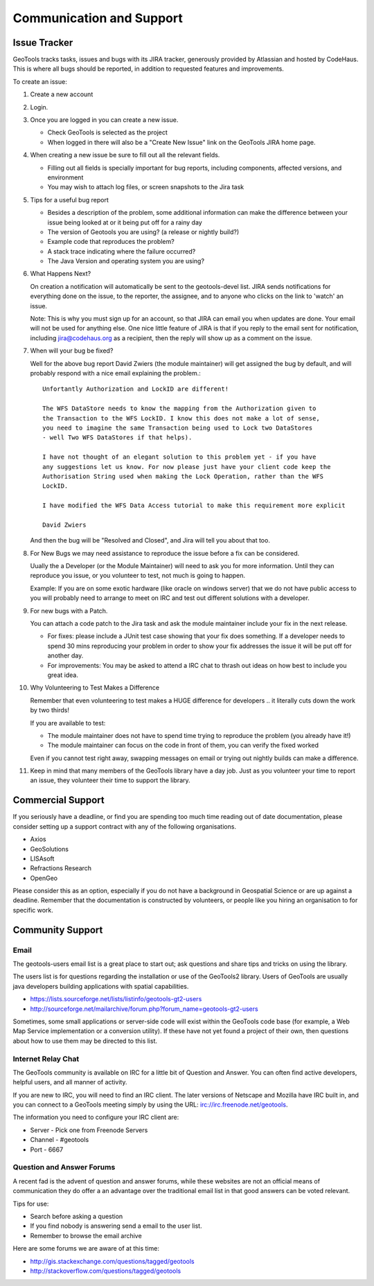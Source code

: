 Communication and Support
=========================

Issue Tracker
-------------

GeoTools tracks tasks, issues and bugs with its JIRA tracker, generously provided by Atlassian and hosted by CodeHaus. This is where all bugs should be reported, in addition to requested features and improvements.

To create an issue:

1. Create a new account
2. Login.
3. Once you are logged in you can create a new issue.
   
   * Check GeoTools is selected as the project
   * When logged in there will also be a "Create New Issue" link
     on the GeoTools JIRA home page.
   
4. When creating a new issue be sure to fill out all the
   relevant fields.
   
   * Filling out all fields is specially important for bug reports, including components, affected versions, and environment
   * You may wish to attach log files, or screen snapshots to the Jira task
   
   

5. Tips for a useful bug report

   * Besides a description of the problem, some additional information can make the
     difference between your issue being looked at or it being put off for a rainy
     day
   * The version of Geotools you are using? (a release or nightly build?)
   * Example code that reproduces the problem?
   * A stack trace indicating where the failure occurred?
   * The Java Version and operating system you are using?

6. What Happens Next?
   
   On creation a notification will automatically be sent to the geotools-devel list.
   JIRA sends notifications for everything done on the issue, to the reporter, the
   assignee, and to anyone who clicks on the link to 'watch' an issue.
   
   Note: This is why you must sign up for an account, so that JIRA can email you
   when updates are done. Your email will not be used for anything else. One nice
   little feature of JIRA is that if you reply to the email sent for notification,
   including jira@codehaus.org as a recipient, then the reply will show up as a
   comment on the issue.

7. When will your bug be fixed?
   
   Well for the above bug report David Zwiers (the module maintainer) will get
   assigned the bug by default, and will probably respond with a nice email
   explaining the problem.::
     
     Unfortantly Authorization and LockID are different!
     
     The WFS DataStore needs to know the mapping from the Authorization given to
     the Transaction to the WFS LockID. I know this does not make a lot of sense,
     you need to imagine the same Transaction being used to Lock two DataStores
     - well Two WFS DataStores if that helps).
     
     I have not thought of an elegant solution to this problem yet - if you have
     any suggestions let us know. For now please just have your client code keep the
     Authorisation String used when making the Lock Operation, rather than the WFS
     LockID.
     
     I have modified the WFS Data Access tutorial to make this requirement more explicit
     
     David Zwiers
   
   And then the bug will be "Resolved and Closed", and Jira will tell you about that too.

8. For New Bugs we may need assistance to reproduce the issue before a fix can be considered.
   
   Uually the a Developer (or the Module Maintainer) will need to ask you for more information.
   Until they can reproduce you issue, or you volunteer to test, not much is going to happen.
   
   Example: If you are on some exotic hardware (like oracle on windows server) that we do not
   have public access to you will probably need to arrange to meet on IRC and test out different
   solutions with a developer.
   
9. For new bugs with a Patch.
   
   You can attach a code patch to the Jira task and ask the module maintainer include
   your fix in the next release.
   
   * For fixes: please include a JUnit test case showing that your fix does something. If a developer needs
     to spend 30 mins reproducing your problem in order to show your fix addresses the issue it will
     be put off for another day.
   
   * For improvements: You may be asked to attend a IRC chat to thrash out ideas on how best to include
     you great idea.
   

10. Why Volunteering to Test Makes a Difference
    
    Remember that even volunteering to test makes a HUGE difference for developers .. it literally
    cuts down the work by two thirds!
   
    If you are available to test:
    
    * The module maintainer does not have to spend time trying to reproduce the problem (you already have it!)
    * The module maintainer can focus on the code in front of them, you can verify the fixed worked
    
    Even if you cannot test right away, swapping messages on email or trying out nightly builds can make a difference.

11. Keep in mind that many members of the GeoTools library have a day job. Just as you volunteer your time
    to report an issue, they volunteer their time to support the library.

Commercial Support
------------------

If you seriously have a deadline, or find you are spending too much time reading out of date documentation,
please consider setting up a support contract with any of the following organisations.

* Axios
* GeoSolutions
* LISAsoft
* Refractions Research
* OpenGeo

Please consider this as an option, especially if you do not have a background in Geospatial Science or are
up against a deadline. Remember that the documentation is constructed by volunteers, or people like you
hiring an organisation to for specific work.

Community Support
-----------------

Email
^^^^^

The geotools-users email list is a great place to start out; ask questions and share tips and tricks on using the library.

The users list is for questions regarding the installation or use of the GeoTools2 library. Users of GeoTools are usually java developers building applications with spatial capabilities.

* https://lists.sourceforge.net/lists/listinfo/geotools-gt2-users
* http://sourceforge.net/mailarchive/forum.php?forum_name=geotools-gt2-users

Sometimes, some small applications or server-side code will exist within the GeoTools code base (for example, a Web Map Service implementation or a conversion utility). If these have not yet found a project of their own, then questions about how to use them may be directed to this list.

Internet Relay Chat
^^^^^^^^^^^^^^^^^^^

The GeoTools community is available on IRC for a little bit of Question and Answer. You can often find active developers, helpful users, and all manner of activity.

If you are new to IRC, you will need to find an IRC client. The later versions of Netscape and Mozilla have IRC built in, and you can connect to a GeoTools meeting simply by using the URL: irc://irc.freenode.net/geotools.

The information you need to configure your IRC client are:

* Server - Pick one from Freenode Servers
* Channel - #geotools
* Port - 6667

Question and Answer Forums
^^^^^^^^^^^^^^^^^^^^^^^^^^

A recent fad is the advent of question and answer forums, while these websites are not an official means of communication they do offer a an advantage over the traditional email list in that good answers can be voted relevant.

Tips for use:

* Search before asking a question
* If you find nobody is answering send a email to the user list.
* Remember to browse the email archive

Here are some forums we are aware of at this time:

* http://gis.stackexchange.com/questions/tagged/geotools
* http://stackoverflow.com/questions/tagged/geotools

